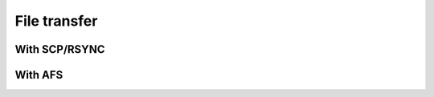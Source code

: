 .. index:: File transfer
.. _file_transfer:

File transfer
=============

With SCP/RSYNC
############################

With AFS
######################
